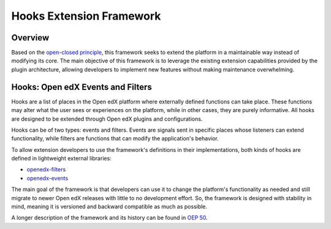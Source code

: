 Hooks Extension Framework
=========================

Overview
--------

Based on the `open-closed principle`_, this framework seeks to extend the platform in a maintainable way instead of modifying its core. The main objective of this framework is to leverage the existing extension capabilities provided by the plugin architecture, allowing developers to implement new features without making maintenance overwhelming.

Hooks: Open edX Events and Filters
----------------------------------

Hooks are a list of places in the Open edX platform where externally defined functions can take place. These functions may alter what the user sees or experiences on the platform, while in other cases, they are purely informative. All hooks are designed to be extended through Open edX plugins and configurations.

Hooks can be of two types: events and filters. Events are signals sent in specific places whose listeners can extend functionality, while filters are functions that can modify the application's behavior.

To allow extension developers to use the framework's definitions in their implementations, both kinds of hooks are defined in lightweight external libraries:

* `openedx-filters`_
* `openedx-events`_

The main goal of the framework is that developers can use it to change the platform's functionality as needed and still migrate to newer Open edX releases with little to no development effort. So, the framework is designed with stability in mind, meaning it is versioned and backward compatible as much as possible.

A longer description of the framework and its history can be found in `OEP 50`_.

.. _OEP 50: https://open-edx-proposals.readthedocs.io/en/latest/oep-0050-hooks-extension-framework.html
.. _openedx-filters: https://github.com/eduNEXT/openedx-filters
.. _openedx-events: https://github.com/eduNEXT/openedx-events
.. _open-closed principle: https://docs.openedx.org/projects/edx-platform/en/open-release-quince.master/concepts/extension_points.html

